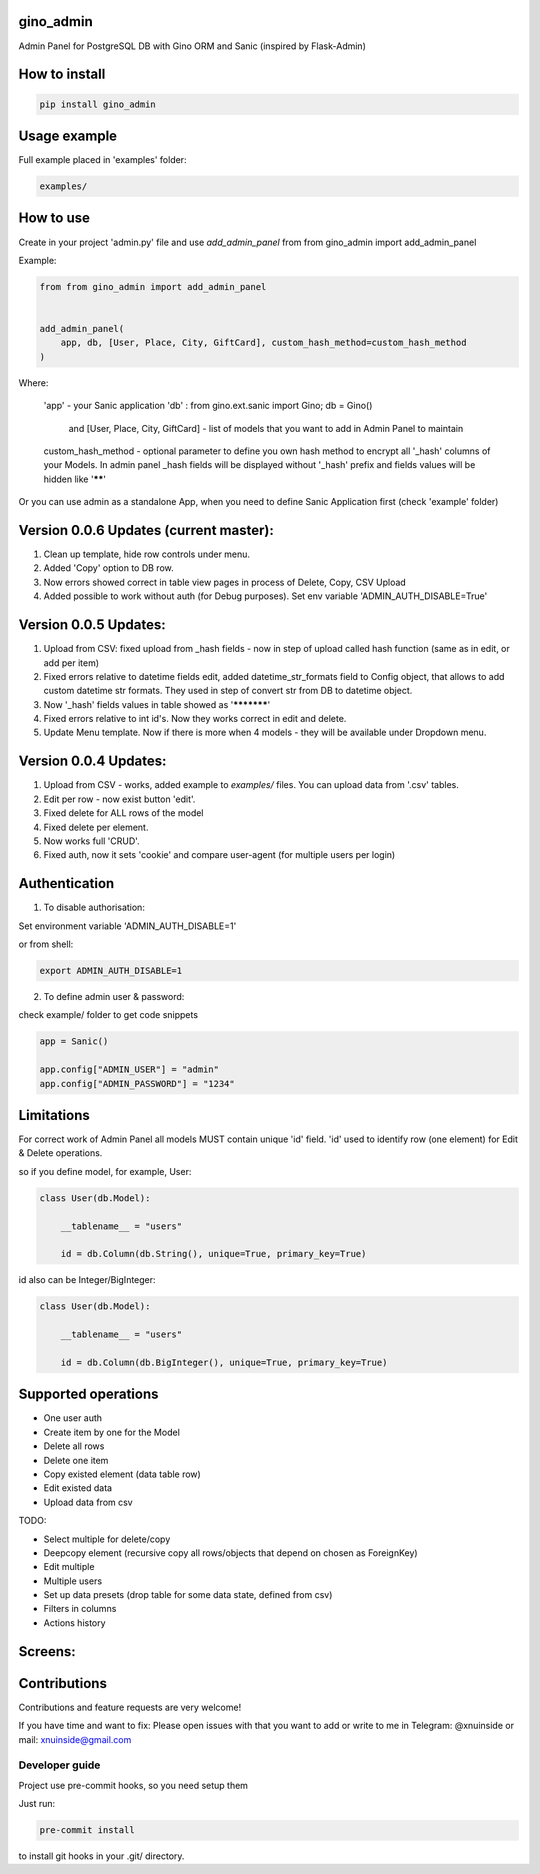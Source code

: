gino_admin
----------
Admin Panel for PostgreSQL DB with Gino ORM and Sanic (inspired by Flask-Admin)

.. image:: https://github.com/xnuinside/gino_admin/blob/master/docs/img/copy_item.png
  :width: 250
  :alt: Features per row


How to install
--------------

.. code-block:: python
    
    pip install gino_admin
    

Usage example
-------------

Full example placed in 'examples' folder:

.. code-block:: python
    
    examples/


How to use
----------


Create in your project 'admin.py' file and use `add_admin_panel` from from gino_admin import add_admin_panel


Example:

.. code-block:: python
    
    
    from from gino_admin import add_admin_panel
    
    
    add_admin_panel(
        app, db, [User, Place, City, GiftCard], custom_hash_method=custom_hash_method
    )
        
    
Where:

    'app' - your Sanic application
    'db' : from gino.ext.sanic import Gino; db = Gino() 
        and [User, Place, City, GiftCard] - list of models that you want to add in Admin Panel to maintain
        
    custom_hash_method - optional parameter to define you own hash method to encrypt all '_hash' columns of your Models.
    In admin panel _hash fields will be displayed without '_hash' prefix and fields values will be  hidden like '******'


Or you can use admin as a standalone App, when you need to define Sanic Application first (check 'example' folder)


Version 0.0.6 Updates (current master):
----------------------
1. Clean up template, hide row controls under menu.
2. Added 'Copy' option to DB row.
3. Now errors showed correct in table view pages in process of Delete, Copy, CSV Upload
4. Added possible to work without auth (for Debug purposes). Set env variable 'ADMIN_AUTH_DISABLE=True'


Version 0.0.5 Updates:
----------------------

1. Upload from CSV: fixed upload from _hash fields - now in step of upload called hash function (same as in edit, or add per item)
2. Fixed errors relative to datetime fields edit, added datetime_str_formats field to Config object, that allows to add custom datetime str formats. They used in step of convert str from DB to datetime object.
3. Now '_hash' fields values in table showed as '***********'
4. Fixed errors relative to int id's. Now they works correct in edit and delete.
5. Update Menu template. Now if there is more when 4 models - they will be available under Dropdown menu.


Version 0.0.4 Updates:
----------------------

1. Upload from CSV - works, added example to `examples/` files. You can upload data from '.csv' tables.
2. Edit per row - now exist button 'edit'.
3. Fixed delete for ALL rows of the model
4. Fixed delete per element.
5. Now works full 'CRUD'.
6. Fixed auth, now it sets 'cookie' and compare user-agent (for multiple users per login)

Authentication
--------------

1. To disable authorisation:

Set environment variable 'ADMIN_AUTH_DISABLE=1'

.. code-block:: python
    os.environ['ADMIN_AUTH_DISABLE'] = '1'

or from shell:

.. code-block:: python

        export ADMIN_AUTH_DISABLE=1


2. To define admin user & password:

check example/ folder to get code snippets


.. code-block:: python

    app = Sanic()

    app.config["ADMIN_USER"] = "admin"
    app.config["ADMIN_PASSWORD"] = "1234"


Limitations
-----------

For correct work of Admin Panel all models MUST contain unique 'id' field.
'id' used to identify row (one element) for Edit & Delete operations.

so if you define model, for example, User:

.. code-block:: python

    class User(db.Model):

        __tablename__ = "users"

        id = db.Column(db.String(), unique=True, primary_key=True)

id also can be Integer/BigInteger:


.. code-block:: python

    class User(db.Model):

        __tablename__ = "users"

        id = db.Column(db.BigInteger(), unique=True, primary_key=True)

Supported operations
--------------------

- One user auth
- Create item by one for the Model
- Delete all rows
- Delete one item
- Copy existed element (data table row)
- Edit existed data
- Upload data from csv


TODO:

- Select multiple for delete/copy
- Deepcopy element (recursive copy all rows/objects that depend on chosen as ForeignKey)
- Edit multiple
- Multiple users
- Set up data presets (drop table for some data state, defined from csv)
- Filters in columns
- Actions history


Screens:
--------

.. image:: https://github.com/xnuinside/gino_admin/blob/master/docs/img/auth.png
  :width: 250
  :alt: Simple auth

.. image:: https://github.com/xnuinside/gino_admin/blob/master/docs/img/add_item.png
  :width: 250
  :alt: Add item

.. image:: https://github.com/xnuinside/gino_admin/blob/master/docs/img/table_view.png
  :width: 250
  :alt: Table view

.. image:: https://github.com/xnuinside/gino_admin/blob/master/docs/img/csv_upload.png
  :width: 250
  :alt: Add rows from CSV upload


Contributions
---------------

Contributions and feature requests are very welcome!


If you have time and want to fix:
Please open issues with that you want to add
or write to me in Telegram: @xnuinside or mail: xnuinside@gmail.com


Developer guide
_______________

Project use pre-commit hooks, so you need setup them

Just run:

.. code-block:: python

    pre-commit install

to install git hooks in your .git/ directory.
